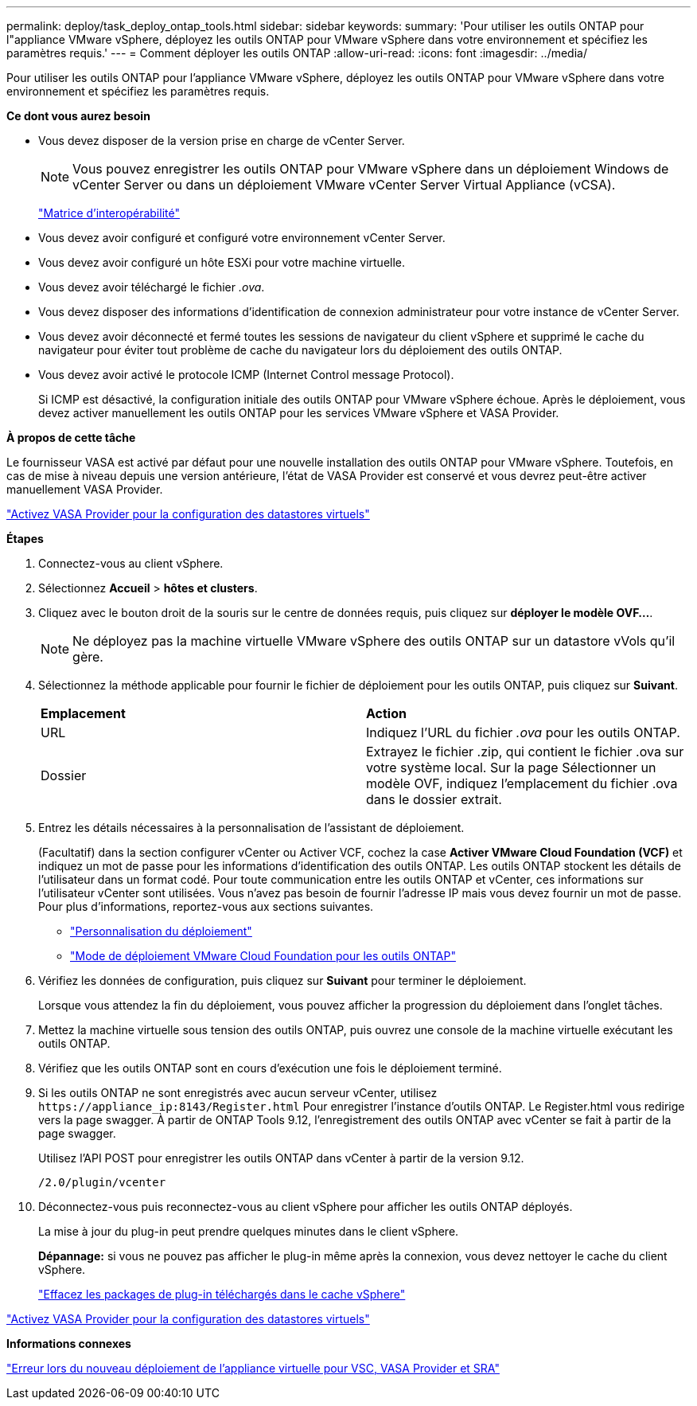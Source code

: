 ---
permalink: deploy/task_deploy_ontap_tools.html 
sidebar: sidebar 
keywords:  
summary: 'Pour utiliser les outils ONTAP pour l"appliance VMware vSphere, déployez les outils ONTAP pour VMware vSphere dans votre environnement et spécifiez les paramètres requis.' 
---
= Comment déployer les outils ONTAP
:allow-uri-read: 
:icons: font
:imagesdir: ../media/


[role="lead"]
Pour utiliser les outils ONTAP pour l'appliance VMware vSphere, déployez les outils ONTAP pour VMware vSphere dans votre environnement et spécifiez les paramètres requis.

*Ce dont vous aurez besoin*

* Vous devez disposer de la version prise en charge de vCenter Server.
+

NOTE: Vous pouvez enregistrer les outils ONTAP pour VMware vSphere dans un déploiement Windows de vCenter Server ou dans un déploiement VMware vCenter Server Virtual Appliance (vCSA).

+
https://imt.netapp.com/matrix/imt.jsp?components=105475;&solution=1777&isHWU&src=IMT["Matrice d'interopérabilité"^]

* Vous devez avoir configuré et configuré votre environnement vCenter Server.
* Vous devez avoir configuré un hôte ESXi pour votre machine virtuelle.
* Vous devez avoir téléchargé le fichier _.ova_.
* Vous devez disposer des informations d'identification de connexion administrateur pour votre instance de vCenter Server.
* Vous devez avoir déconnecté et fermé toutes les sessions de navigateur du client vSphere et supprimé le cache du navigateur pour éviter tout problème de cache du navigateur lors du déploiement des outils ONTAP.
* Vous devez avoir activé le protocole ICMP (Internet Control message Protocol).
+
Si ICMP est désactivé, la configuration initiale des outils ONTAP pour VMware vSphere échoue. Après le déploiement, vous devez activer manuellement les outils ONTAP pour les services VMware vSphere et VASA Provider.



*À propos de cette tâche*

Le fournisseur VASA est activé par défaut pour une nouvelle installation des outils ONTAP pour VMware vSphere. Toutefois, en cas de mise à niveau depuis une version antérieure, l'état de VASA Provider est conservé et vous devrez peut-être activer manuellement VASA Provider.

link:../deploy/task_enable_vasa_provider_for_configuring_virtual_datastores.html["Activez VASA Provider pour la configuration des datastores virtuels"]

*Étapes*

. Connectez-vous au client vSphere.
. Sélectionnez *Accueil* > *hôtes et clusters*.
. Cliquez avec le bouton droit de la souris sur le centre de données requis, puis cliquez sur *déployer le modèle OVF...*.
+

NOTE: Ne déployez pas la machine virtuelle VMware vSphere des outils ONTAP sur un datastore vVols qu'il gère.

. Sélectionnez la méthode applicable pour fournir le fichier de déploiement pour les outils ONTAP, puis cliquez sur *Suivant*.
+
|===


| *Emplacement* | *Action* 


 a| 
URL
 a| 
Indiquez l'URL du fichier _.ova_ pour les outils ONTAP.



 a| 
Dossier
 a| 
Extrayez le fichier .zip, qui contient le fichier .ova sur votre système local. Sur la page Sélectionner un modèle OVF, indiquez l'emplacement du fichier .ova dans le dossier extrait.

|===
. Entrez les détails nécessaires à la personnalisation de l'assistant de déploiement.
+
(Facultatif) dans la section configurer vCenter ou Activer VCF, cochez la case *Activer VMware Cloud Foundation (VCF)* et indiquez un mot de passe pour les informations d'identification des outils ONTAP. Les outils ONTAP stockent les détails de l'utilisateur dans un format codé. Pour toute communication entre les outils ONTAP et vCenter, ces informations sur l'utilisateur vCenter sont utilisées.
Vous n'avez pas besoin de fournir l'adresse IP mais vous devez fournir un mot de passe.
Pour plus d'informations, reportez-vous aux sections suivantes.

+
** link:../deploy/reference_considerations_for_deploying_ontap_tools_for_vmware_vsphere.html["Personnalisation du déploiement"]
** link:../deploy/vmware_cloud_foundation_mode_deployment.html["Mode de déploiement VMware Cloud Foundation pour les outils ONTAP"]


. Vérifiez les données de configuration, puis cliquez sur *Suivant* pour terminer le déploiement.
+
Lorsque vous attendez la fin du déploiement, vous pouvez afficher la progression du déploiement dans l'onglet tâches.

. Mettez la machine virtuelle sous tension des outils ONTAP, puis ouvrez une console de la machine virtuelle exécutant les outils ONTAP.
. Vérifiez que les outils ONTAP sont en cours d'exécution une fois le déploiement terminé.
. Si les outils ONTAP ne sont enregistrés avec aucun serveur vCenter, utilisez `\https://appliance_ip:8143/Register.html` Pour enregistrer l'instance d'outils ONTAP. Le Register.html vous redirige vers la page swagger. À partir de ONTAP Tools 9.12, l'enregistrement des outils ONTAP avec vCenter se fait à partir de la page swagger.
+
Utilisez l'API POST pour enregistrer les outils ONTAP dans vCenter à partir de la version 9.12.

+
[listing]
----
/2.0/plugin/vcenter
----
. Déconnectez-vous puis reconnectez-vous au client vSphere pour afficher les outils ONTAP déployés.
+
La mise à jour du plug-in peut prendre quelques minutes dans le client vSphere.

+
*Dépannage:* si vous ne pouvez pas afficher le plug-in même après la connexion, vous devez nettoyer le cache du client vSphere.

+
link:../deploy/task_clean_the_vsphere_cached_downloaded_plug_in_packages.html["Effacez les packages de plug-in téléchargés dans le cache vSphere"]



link:../deploy/task_enable_vasa_provider_for_configuring_virtual_datastores.html["Activez VASA Provider pour la configuration des datastores virtuels"]

*Informations connexes*

https://kb.netapp.com/?title=Advice_and_Troubleshooting%2FData_Storage_Software%2FVirtual_Storage_Console_for_VMware_vSphere%2FError_during_fresh_deployment_of_virtual_appliance_for_VSC%252C_VASA_Provider%252C_and_SRA["Erreur lors du nouveau déploiement de l'appliance virtuelle pour VSC, VASA Provider et SRA"]
